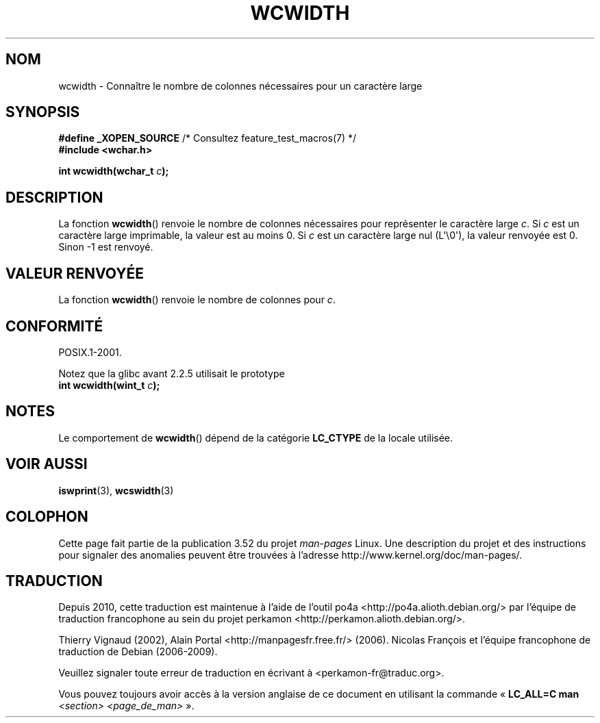 .\" Copyright (c) Bruno Haible <haible@clisp.cons.org>
.\"
.\" %%%LICENSE_START(GPLv2+_DOC_ONEPARA)
.\" This is free documentation; you can redistribute it and/or
.\" modify it under the terms of the GNU General Public License as
.\" published by the Free Software Foundation; either version 2 of
.\" the License, or (at your option) any later version.
.\" %%%LICENSE_END
.\"
.\" References consulted:
.\"   GNU glibc-2 source code and manual
.\"   Dinkumware C library reference http://www.dinkumware.com/
.\"   OpenGroup's Single UNIX specification http://www.UNIX-systems.org/online.html
.\"
.\"*******************************************************************
.\"
.\" This file was generated with po4a. Translate the source file.
.\"
.\"*******************************************************************
.TH WCWIDTH 3 "28 septembre 2011" GNU "Manuel du programmeur Linux"
.SH NOM
wcwidth \- Connaître le nombre de colonnes nécessaires pour un caractère
large
.SH SYNOPSIS
.nf
\fB#define _XOPEN_SOURCE\fP       /* Consultez feature_test_macros(7) */
\fB#include <wchar.h>\fP
.sp
\fBint wcwidth(wchar_t \fP\fIc\fP\fB);\fP
.fi
.SH DESCRIPTION
La fonction \fBwcwidth\fP() renvoie le nombre de colonnes nécessaires pour
représenter le caractère large \fIc\fP. Si \fIc\fP est un caractère large
imprimable, la valeur est au moins 0. Si \fIc\fP est un caractère large nul
(L\(aq\e0\(aq), la valeur renvoyée est 0. Sinon \-1 est renvoyé.
.SH "VALEUR RENVOYÉE"
La fonction \fBwcwidth\fP() renvoie le nombre de colonnes pour \fIc\fP.
.SH CONFORMITÉ
POSIX.1\-2001.

Notez que la glibc avant 2.2.5 utilisait le prototype
.br
.nf
\fBint wcwidth(wint_t \fP\fIc\fP\fB);\fP
.fi
.SH NOTES
Le comportement de \fBwcwidth\fP() dépend de la catégorie \fBLC_CTYPE\fP de la
locale utilisée.
.SH "VOIR AUSSI"
\fBiswprint\fP(3), \fBwcswidth\fP(3)
.SH COLOPHON
Cette page fait partie de la publication 3.52 du projet \fIman\-pages\fP
Linux. Une description du projet et des instructions pour signaler des
anomalies peuvent être trouvées à l'adresse
\%http://www.kernel.org/doc/man\-pages/.
.SH TRADUCTION
Depuis 2010, cette traduction est maintenue à l'aide de l'outil
po4a <http://po4a.alioth.debian.org/> par l'équipe de
traduction francophone au sein du projet perkamon
<http://perkamon.alioth.debian.org/>.
.PP
Thierry Vignaud (2002),
Alain Portal <http://manpagesfr.free.fr/>\ (2006).
Nicolas François et l'équipe francophone de traduction de Debian\ (2006-2009).
.PP
Veuillez signaler toute erreur de traduction en écrivant à
<perkamon\-fr@traduc.org>.
.PP
Vous pouvez toujours avoir accès à la version anglaise de ce document en
utilisant la commande
«\ \fBLC_ALL=C\ man\fR \fI<section>\fR\ \fI<page_de_man>\fR\ ».
